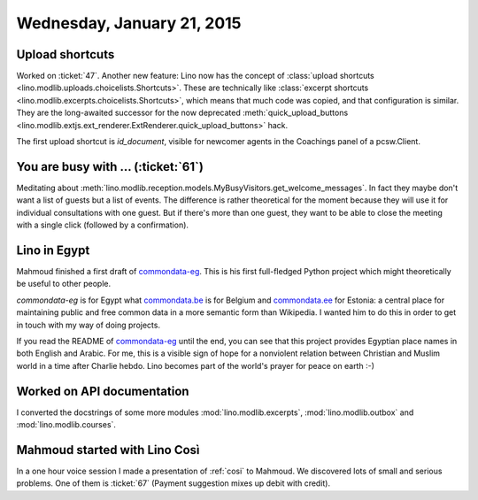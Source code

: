 ===========================
Wednesday, January 21, 2015
===========================


Upload shortcuts
================

Worked on :ticket:`47`.  Another new feature: Lino now has the concept
of :class:`upload shortcuts
<lino.modlib.uploads.choicelists.Shortcuts>`.  These are technically
like :class:`excerpt shortcuts
<lino.modlib.excerpts.choicelists.Shortcuts>`, which means that much
code was copied, and that configuration is similar. They are the
long-awaited successor for the now deprecated
:meth:`quick_upload_buttons
<lino.modlib.extjs.ext_renderer.ExtRenderer.quick_upload_buttons>` hack.

The first upload shortcut is `id_document`, visible for newcomer
agents in the Coachings panel of a pcsw.Client.

You are busy with ... (:ticket:`61`)
====================================

Meditating about
:meth:`lino.modlib.reception.models.MyBusyVisitors.get_welcome_messages`.
In fact they maybe don't want a list of guests but a list of events.
The difference is rather theoretical for the moment because they will
use it for individual consultations with one guest. But if there's
more than one guest, they want to be able to close the meeting with a
single click (followed by a confirmation).


Lino in Egypt
=============

Mahmoud finished a first draft of `commondata-eg
<https://github.com/ExcellentServ/commondata-eg>`__.  This is his first
full-fledged Python project which might theoretically be useful to
other people.

`commondata-eg` is for Egypt what `commondata.be
<https://github.com/lsaffre/commondata-be>`_ is for Belgium and
`commondata.ee <https://github.com/lsaffre/commondata-ee>`_ for
Estonia: a central place for maintaining public and free common data
in a more semantic form than Wikipedia.  I wanted him to do this in
order to get in touch with my way of doing projects.

If you read the README of `commondata-eg
<https://github.com/ExcellentServ/commondata-eg>`__ until the end, you
can see that this project provides Egyptian place names in both
English and Arabic. For me, this is a visible sign of hope for a
nonviolent relation between Christian and Muslim world in a time after
Charlie hebdo. Lino becomes part of the world's prayer for peace on
earth :-)


Worked on API documentation
===========================

I converted the docstrings of some more modules 
:mod:`lino.modlib.excerpts`,
:mod:`lino.modlib.outbox` and
:mod:`lino.modlib.courses`.

Mahmoud started with Lino Così
==============================

In a one hour voice session I made a presentation of :ref:`cosi` to
Mahmoud. We discovered lots of small and serious problems.  One of
them is :ticket:`67` (Payment suggestion mixes up debit with credit).

